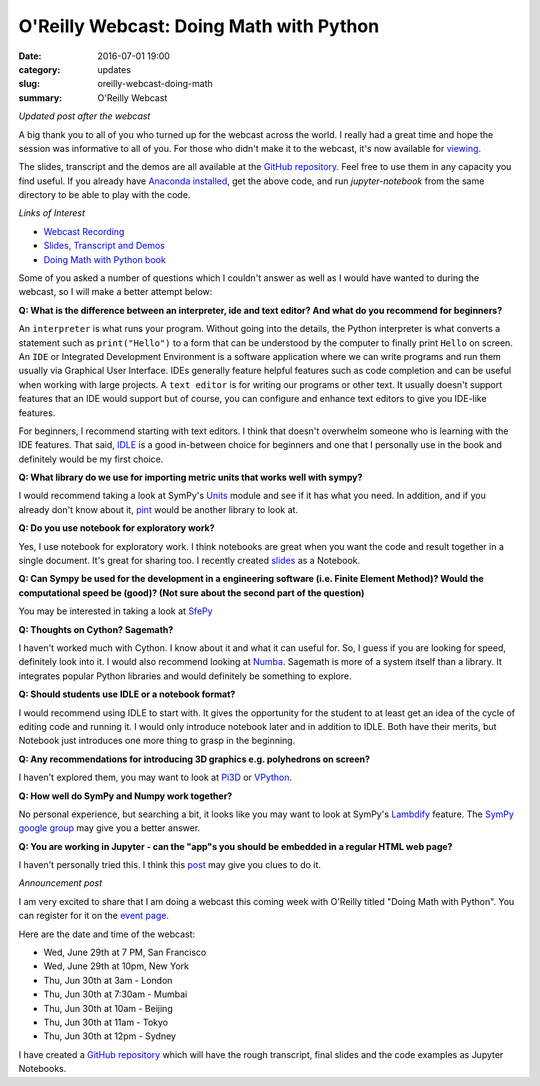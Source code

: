 
O'Reilly Webcast: Doing Math with Python
========================================

:date: 2016-07-01 19:00
:category: updates
:slug: oreilly-webcast-doing-math
:summary: O'Reilly Webcast

*Updated post after the webcast*

A big thank you to all of you who turned up for the webcast across the world. I really had a great time and hope the session was informative to all of you. For those who didn't make it to the webcast, it's now available for `viewing <http://www.oreilly.com/pub/e/3712>`__.

The slides, transcript and the demos are all available at the `GitHub repository <https://github.com/doingmathwithpython/oreilly-webcast-2016>`__. Feel free to use them in any capacity you find useful. If you already have `Anaconda installed <https://doingmathwithpython.github.io/pages/software-installation.html>`__, get the above code, and run `jupyter-notebook` from the same directory to be able to play with the code. 

*Links of Interest*

- `Webcast Recording <http://www.oreilly.com/pub/e/3712>`__
- `Slides, Transcript and Demos <https://github.com/doingmathwithpython/oreilly-webcast-2016>`__
- `Doing Math with Python book <https://www.nostarch.com/doingmathwithpython>`__



Some of you asked a number of questions which I couldn't answer as well as I would have wanted to during the webcast, so I will make a better attempt below:

**Q: What is the difference between an interpreter, ide and text editor? And what do you recommend for beginners?**

An ``interpreter`` is what runs your program. Without going into the details, the Python interpreter is what converts a statement such as ``print("Hello")`` to a form that can be understood by the computer to finally print ``Hello`` on screen. 
An ``IDE`` or Integrated Development Environment is a software application where we can write programs and run them usually via  Graphical User Interface. IDEs generally feature helpful features such as code completion and can be useful when working with large projects. A ``text editor`` is for writing our programs or other text. It usually doesn't support features that an IDE would support but of course, you can configure and enhance text editors to give you IDE-like features. 

For beginners, I recommend starting with text editors. I think that doesn't overwhelm someone who is learning with the IDE features. That said, `IDLE <https://docs.python.org/3/library/idle.html>`__ is a good in-between choice for beginners and one that I personally use in the book and definitely would be my first choice.

**Q: What library do we use for importing metric units that works well with sympy?**

I would recommend taking a look at SymPy's `Units <http://docs.sympy.org/dev/modules/physics/units.html#>`__ module and see if it has what you need. In addition, and if you already don't know about it, `pint <https://github.com/hgrecco/pint>`__ would be another library to look at.

**Q: Do you use notebook for exploratory work?**

Yes, I use notebook for exploratory work. I think notebooks are great when you want the code and result together in a single document. It's great for sharing too. I recently created `slides <http://echorand.me/presentation-slides-with-jupyter-notebook.html#.V3XhNe0yphE>`__ as a Notebook.

**Q: Can Sympy be used for the development in a engineering software (i.e. Finite Element Method)? Would the computational speed be (good)? (Not sure about the second part of the question)**

You may be interested in taking a look at `SfePy <http://sfepy.org/doc-devel/index.html>`__ 

**Q: Thoughts on Cython? Sagemath?**

I haven't worked much with Cython. I know about it and what it can useful for. So, I guess if you are looking for speed, definitely look into it. I would also recommend looking at `Numba <http://numba.pydata.org/>`__. Sagemath is more of a system itself than a library. It integrates popular Python libraries and would definitely be something to explore.

**Q: Should students use IDLE or a notebook format?**

I would recommend using IDLE to start with. It gives the opportunity for the student to at least get an idea of the cycle of editing code and running it. I would only introduce notebook later and in addition to IDLE. Both have their merits, but Notebook just introduces one more thing to grasp in the beginning.

**Q: Any recommendations for introducing 3D graphics e.g. polyhedrons on screen?**

I haven't explored them, you may want to look at `Pi3D <https://pi3d.github.io/html/>`__ or `VPython <http://vpython.org/>`__.

**Q: How well do SymPy and Numpy work together?**

No personal experience, but searching a bit, it looks like you may want to look at SymPy's `Lambdify <http://docs.sympy.org/dev/modules/utilities/lambdify.html>`__ feature. The `SymPy google group <https://groups.google.com/forum/#!forum/sympy>`__ may give you a better answer.


**Q: You are working in Jupyter - can the "app"s you should be embedded in a regular HTML web page?**

I haven't personally tried this. I think this `post <https://jakevdp.github.io/blog/2013/12/05/static-interactive-widgets/>`__ may give you clues to do it. 


*Announcement post*

I am very excited to share that I am doing a webcast this coming week with O'Reilly titled
"Doing Math with Python". You can register for it on the `event page <http://www.oreilly.com/pub/e/3712>`__.

Here are the date and time of the webcast:

- Wed, June 29th at 7 PM, San Francisco
- Wed, June 29th at 10pm, New York
- Thu, Jun 30th at 3am - London
- Thu, Jun 30th at 7:30am - Mumbai
- Thu, Jun 30th at 10am - Beijing
- Thu, Jun 30th at 11am - Tokyo
- Thu, Jun 30th at 12pm - Sydney

I have created a `GitHub repository <https://github.com/doingmathwithpython/oreilly-webcast-2016>`__ which
will have the rough transcript, final slides and the code examples as Jupyter Notebooks.
